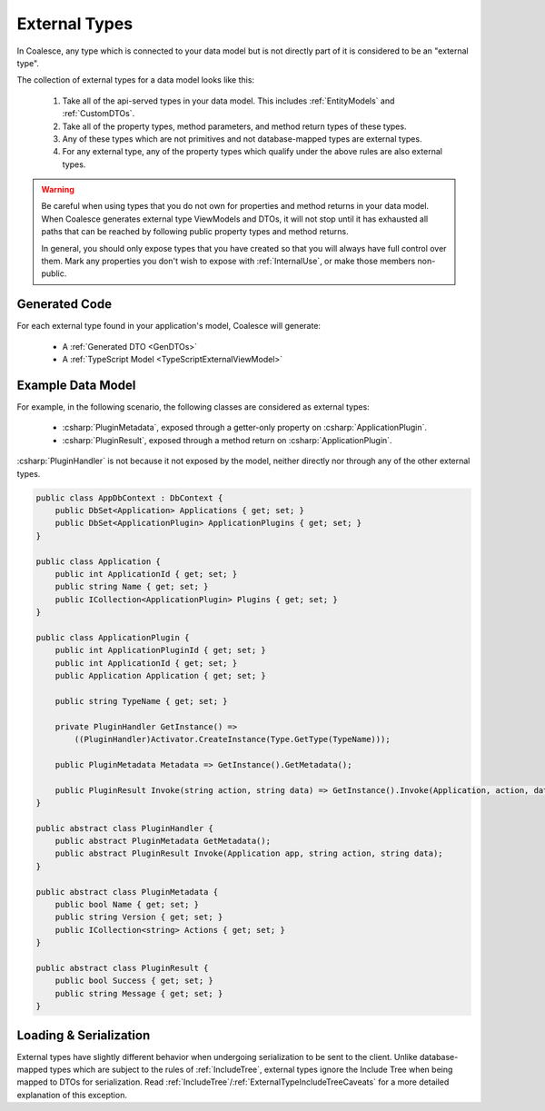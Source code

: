 
.. _ExternalTypes:

External Types
--------------

In Coalesce, any type which is connected to your data model but is not directly part of it is considered to be an "external type".

The collection of external types for a data model looks like this:
    
    #. Take all of the api-served types in your data model. This includes :ref:`EntityModels` and :ref:`CustomDTOs`.
    #. Take all of the property types, method parameters, and method return types of these types.
    #. Any of these types which are not primitives and not database-mapped types are external types.
    #. For any external type, any of the property types which qualify under the above rules are also external types.


.. warning::

    Be careful when using types that you do not own for properties and method returns in your data model. When Coalesce generates external type ViewModels and DTOs, it will not stop until it has exhausted all paths that can be reached by following public property types and method returns.

    In general, you should only expose types that you have created so that you will always have full control over them. Mark any properties you don't wish to expose with :ref:`InternalUse`, or make those members non-public.


Generated Code
==============

For each external type found in your application's model, Coalesce will generate:

    * A :ref:`Generated DTO <GenDTOs>`
    * A :ref:`TypeScript Model <TypeScriptExternalViewModel>`


Example Data Model
==================

For example, in the following scenario, the following classes are considered as external types:

    * :csharp:`PluginMetadata`, exposed through a getter-only property on :csharp:`ApplicationPlugin`.
    * :csharp:`PluginResult`, exposed through a method return on :csharp:`ApplicationPlugin`. 

:csharp:`PluginHandler` is not because it not exposed by the model, neither directly nor through any of the other external types.


.. code-block:: c#

    public class AppDbContext : DbContext {
        public DbSet<Application> Applications { get; set; }
        public DbSet<ApplicationPlugin> ApplicationPlugins { get; set; }
    }

    public class Application {
        public int ApplicationId { get; set; }
        public string Name { get; set; }
        public ICollection<ApplicationPlugin> Plugins { get; set; }
    }

    public class ApplicationPlugin {
        public int ApplicationPluginId { get; set; }
        public int ApplicationId { get; set; }
        public Application Application { get; set; }

        public string TypeName { get; set; }

        private PluginHandler GetInstance() => 
            ((PluginHandler)Activator.CreateInstance(Type.GetType(TypeName)));

        public PluginMetadata Metadata => GetInstance().GetMetadata();

        public PluginResult Invoke(string action, string data) => GetInstance().Invoke(Application, action, data);
    }

    public abstract class PluginHandler { 
        public abstract PluginMetadata GetMetadata();
        public abstract PluginResult Invoke(Application app, string action, string data);
    }

    public abstract class PluginMetadata { 
        public bool Name { get; set; }
        public string Version { get; set; }
        public ICollection<string> Actions { get; set; }
    }

    public abstract class PluginResult { 
        public bool Success { get; set; }
        public string Message { get; set; }
    }

            
Loading & Serialization
=======================

External types have slightly different behavior when undergoing serialization to be sent to the client. Unlike database-mapped types which are subject to the rules of :ref:`IncludeTree`, external types ignore the Include Tree when being mapped to DTOs for serialization. Read :ref:`IncludeTree`/:ref:`ExternalTypeIncludeTreeCaveats` for a more detailed explanation of this exception.